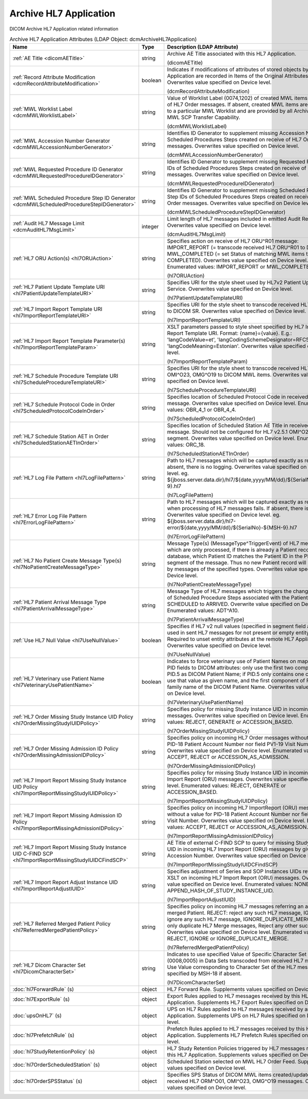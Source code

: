 Archive HL7 Application
=======================
DICOM Archive HL7 Application related information

.. tabularcolumns:: |p{4cm}|l|p{8cm}|
.. csv-table:: Archive HL7 Application Attributes (LDAP Object: dcmArchiveHL7Application)
    :header: Name, Type, Description (LDAP Attribute)
    :widths: 23, 7, 70

    "
    .. _dicomAETitle:

    :ref:`AE Title <dicomAETitle>`",string,"Archive AE Title associated with this HL7 Application.

    (dicomAETitle)"
    "
    .. _dcmRecordAttributeModification:

    :ref:`Record Attribute Modification <dcmRecordAttributeModification>`",boolean,"Indicates if modifications of attributes of stored objects by this HL7 Application are recorded in Items of the Original Attributes Sequence. Overwrites value specified on Device level.

    (dcmRecordAttributeModification)"
    "
    .. _dcmMWLWorklistLabel:

    :ref:`MWL Worklist Label <dcmMWLWorklistLabel>`",string,"Value of Worklist Label (0074,1202) of created MWL items on receive of HL7 Order messages. If absent, created MWL items are not bound to a particular MWL Worklist and are provided by all Archive AEs with MWL SCP Transfer Capability.

    (dcmMWLWorklistLabel)"
    "
    .. _dcmMWLAccessionNumberGenerator:

    :ref:`MWL Accession Number Generator <dcmMWLAccessionNumberGenerator>`",string,"Identifies ID Generator to supplement missing Accession Numbers of Scheduled Procedures Steps created on receive of HL7 Order messages. Overwrites value specified on Device level.

    (dcmMWLAccessionNumberGenerator)"
    "
    .. _dcmMWLRequestedProcedureIDGenerator:

    :ref:`MWL Requested Procedure ID Generator <dcmMWLRequestedProcedureIDGenerator>`",string,"Identifies ID Generator to supplement missing Requested Procedure IDs of Scheduled Procedures Steps created on receive of HL7 Order messages. Overwrites value specified on Device level.

    (dcmMWLRequestedProcedureIDGenerator)"
    "
    .. _dcmMWLScheduledProcedureStepIDGenerator:

    :ref:`MWL Scheduled Procedure Step ID Generator <dcmMWLScheduledProcedureStepIDGenerator>`",string,"Identifies ID Generator to supplement missing Scheduled Procedure Step IDs of Scheduled Procedures Steps created on receive of HL7 Order messages. Overwrites value specified on Device level.

    (dcmMWLScheduledProcedureStepIDGenerator)"
    "
    .. _dcmAuditHL7MsgLimit:

    :ref:`Audit HL7 Message Limit <dcmAuditHL7MsgLimit>`",integer,"Limit length of HL7 messages included in emitted Audit Records. Overwrites value specified on Device level.

    (dcmAuditHL7MsgLimit)"
    "
    .. _hl7ORUAction:

    :ref:`HL7 ORU Action(s) <hl7ORUAction>`",string,"Specifies action on receive of HL7 ORU^R01 message: IMPORT_REPORT (= transcode received HL7 ORU^R01 to DICOM SR), MWL_COMPLETED (= set Status of matching MWL items to COMPLETED). Overwrites value specified on Device level. Enumerated values: IMPORT_REPORT or MWL_COMPLETED.

    (hl7ORUAction)"
    "
    .. _hl7PatientUpdateTemplateURI:

    :ref:`HL7 Patient Update Template URI <hl7PatientUpdateTemplateURI>`",string,"Specifies URI for the style sheet used by HL7v2 Patient Update Service. Overwrites value specified on Device level.

    (hl7PatientUpdateTemplateURI)"
    "
    .. _hl7ImportReportTemplateURI:

    :ref:`HL7 Import Report Template URI <hl7ImportReportTemplateURI>`",string,"Specifies URI for the style sheet to transcode received HL7 ORU^R01 to DICOM SR. Overwrites value specified on Device level.

    (hl7ImportReportTemplateURI)"
    "
    .. _hl7ImportReportTemplateParam:

    :ref:`HL7 Import Report Template Parameter(s) <hl7ImportReportTemplateParam>`",string,"XSLT parameters passed to style sheet specified by HL7 Import Report Template URI. Format: {name}={value}. E.g.: 'langCodeValue=et', 'langCodingSchemeDesignator=RFC5646', 'langCodeMeaning=Estonian'. Overwrites value specified on Device level.

    (hl7ImportReportTemplateParam)"
    "
    .. _hl7ScheduleProcedureTemplateURI:

    :ref:`HL7 Schedule Procedure Template URI <hl7ScheduleProcedureTemplateURI>`",string,"Specifies URI for the style sheet to transcode received HL7 ORM^O01, OMI^O23, OMG^O19 to DICOM MWL items. Overwrites value specified on Device level.

    (hl7ScheduleProcedureTemplateURI)"
    "
    .. _hl7ScheduledProtocolCodeInOrder:

    :ref:`HL7 Schedule Protocol Code in Order <hl7ScheduledProtocolCodeInOrder>`",string,"Specifies location of Scheduled Protocol Code in received HL7 Order message. Overwrites value specified on Device level. Enumerated values: OBR_4_1 or OBR_4_4.

    (hl7ScheduledProtocolCodeInOrder)"
    "
    .. _hl7ScheduledStationAETInOrder:

    :ref:`HL7 Schedule Station AET in Order <hl7ScheduledStationAETInOrder>`",string,"Specifies location of Scheduled Station AE Title in received HL7 Order message. Should not be configured for HL7 v2.5.1 OMI^O23 with IPC segment. Overwrites value specified on Device level. Enumerated values: ORC_18.

    (hl7ScheduledStationAETInOrder)"
    "
    .. _hl7LogFilePattern:

    :ref:`HL7 Log File Pattern <hl7LogFilePattern>`",string,"Path to HL7 messages which will be captured exactly as received. If absent, there is no logging. Overwrites value specified on Device level. eg. ${jboss.server.data.dir}/hl7/${date,yyyy/MM/dd}/${SerialNo}-${MSH-9}.hl7

    (hl7LogFilePattern)"
    "
    .. _hl7ErrorLogFilePattern:

    :ref:`HL7 Error Log File Pattern <hl7ErrorLogFilePattern>`",string,"Path to HL7 messages which will be captured exactly as received, when processing of HL7 messages fails. If absent, there is no logging. Overwrites value specified on Device level. eg. ${jboss.server.data.dir}/hl7-error/${date,yyyy/MM/dd}/${SerialNo}-${MSH-9}.hl7

    (hl7ErrorLogFilePattern)"
    "
    .. _hl7NoPatientCreateMessageType:

    :ref:`HL7 No Patient Create Message Type(s) <hl7NoPatientCreateMessageType>`",string,"Message Type(s) (MessageType^TriggerEvent) of HL7 messages which are only processed, if there is already a Patient record in the database, which Patient ID matches the Patient ID in the PID or MRG segment of the message. Thus no new Patient record will be created by messages of the specified types. Overwrites value specified on Device level.

    (hl7NoPatientCreateMessageType)"
    "
    .. _hl7PatientArrivalMessageType:

    :ref:`HL7 Patient Arrival Message Type <hl7PatientArrivalMessageType>`",string,"Message Type of HL7 messages which triggers the change the status of Scheduled Procedure Steps associated with the Patient from SCHEDULED to ARRIVED. Overwrite value specified on Device level. Enumerated values: ADT^A10.

    (hl7PatientArrivalMessageType)"
    "
    .. _hl7UseNullValue:

    :ref:`Use HL7 Null Value <hl7UseNullValue>`",boolean,"Specifies if HL7 v2 null values (specified in segment field as `|""""|`) are used in sent HL7 messages for not present or empty entity attributes. Required to unset entity attributes at the remote HL7 Application. Overwrites value specified on Device level.

    (hl7UseNullValue)"
    "
    .. _hl7VeterinaryUsePatientName:

    :ref:`HL7 Veterinary use Patient Name <hl7VeterinaryUsePatientName>`",boolean,"Indicates to force veterinary use of Patient Names on mapping HL7 PID fields to DICOM attributes: only use the first two components of PID.5 as DICOM Patient Name; if PID.5 only contains one component, use that value as given name, and the first component of PID.9 as family name of the DICOM Patient Name. Overwrites value specified on Device level.

    (hl7VeterinaryUsePatientName)"
    "
    .. _hl7OrderMissingStudyIUIDPolicy:

    :ref:`HL7 Order Missing Study Instance UID Policy <hl7OrderMissingStudyIUIDPolicy>`",string,"Specifies policy for missing Study Instance UID in incoming HL7 Order messages. Overwrites value specified on Device level. Enumerated values: REJECT, GENERATE or ACCESSION_BASED.

    (hl7OrderMissingStudyIUIDPolicy)"
    "
    .. _hl7OrderMissingAdmissionIDPolicy:

    :ref:`HL7 Order Missing Admission ID Policy <hl7OrderMissingAdmissionIDPolicy>`",string,"Specifies policy on incoming HL7 Order messages without a value for PID-18 Patient Account Number nor field PV1-19 Visit Number. Overwrites value specified on Device level. Enumerated values: ACCEPT, REJECT or ACCESSION_AS_ADMISSION.

    (hl7OrderMissingAdmissionIDPolicy)"
    "
    .. _hl7ImportReportMissingStudyIUIDPolicy:

    :ref:`HL7 Import Report Missing Study Instance UID Policy <hl7ImportReportMissingStudyIUIDPolicy>`",string,"Specifies policy for missing Study Instance UID in incoming HL7 Import Report (ORU) messages. Overwrites value specified on Device level. Enumerated values: REJECT, GENERATE or ACCESSION_BASED.

    (hl7ImportReportMissingStudyIUIDPolicy)"
    "
    .. _hl7ImportReportMissingAdmissionIDPolicy:

    :ref:`HL7 Import Report Missing Admission ID Policy <hl7ImportReportMissingAdmissionIDPolicy>`",string,"Specifies policy on incoming HL7 ImportReport (ORU) messages without a value for PID-18 Patient Account Number nor field PV1-19 Visit Number. Overwrites value specified on Device level. Enumerated values: ACCEPT, REJECT or ACCESSION_AS_ADMISSION.

    (hl7ImportReportMissingAdmissionIDPolicy)"
    "
    .. _hl7ImportReportMissingStudyIUIDCFindSCP:

    :ref:`HL7 Import Report Missing Study Instance UID C-FIND SCP <hl7ImportReportMissingStudyIUIDCFindSCP>`",string,"AE Title of external C-FIND SCP to query for missing Study Instance UID in incoming HL7 Import Report (ORU) messages by given Accession Number. Overwrites value specified on Device level.

    (hl7ImportReportMissingStudyIUIDCFindSCP)"
    "
    .. _hl7ImportReportAdjustIUID:

    :ref:`HL7 Import Report Adjust Instance UID <hl7ImportReportAdjustIUID>`",string,"Specifies adjustment of Series and SOP Instances UIDs returned by XSLT on incoming HL7 Import Report (ORU) messages. Overwrites value specified on Device level. Enumerated values: NONE or APPEND_HASH_OF_STUDY_INSTANCE_UID.

    (hl7ImportReportAdjustIUID)"
    "
    .. _hl7ReferredMergedPatientPolicy:

    :ref:`HL7 Referred Merged Patient Policy <hl7ReferredMergedPatientPolicy>`",string,"Specifies policy on incoming HL7 messages referring an already merged Patient. REJECT: reject any such HL7 message, IGNORE: ignore any such HL7 message, IGNORE_DUPLICATE_MERGE: Ignore only duplicate HL7 Merge messages, Reject any other such Message. Overwrites value specified on Device level. Enumerated values: REJECT, IGNORE or IGNORE_DUPLICATE_MERGE.

    (hl7ReferredMergedPatientPolicy)"
    "
    .. _hl7DicomCharacterSet:

    :ref:`HL7 Dicom Character Set <hl7DicomCharacterSet>`",string,"Indicates to use specified Value of Specific Character Set (0008,0005) in Data Sets transcoded from received HL7 messages. Use Value corresponding to Character Set of the HL7 message specified by MSH-18 if absent.

    (hl7DicomCharacterSet)"
    ":doc:`hl7ForwardRule` (s)",object,"HL7 Forward Rule. Supplements values specified on Device level."
    ":doc:`hl7ExportRule` (s)",object,"Export Rules applied to HL7 messages received by this HL7 Application. Supplements HL7 Export Rules specified on Device level."
    ":doc:`upsOnHL7` (s)",object,"UPS on HL7 Rules applied to HL7 messages received by any HL7 Application. Supplements UPS on HL7 Rules specified on Device level."
    ":doc:`hl7PrefetchRule` (s)",object,"Prefetch Rules applied to HL7 messages received by this HL7 Application. Supplements HL7 Prefetch Rules specified on Device level."
    ":doc:`hl7StudyRetentionPolicy` (s)",object,"HL7 Study Retention Policies triggered by HL7 messages received by this HL7 Application. Supplements values specified on Device level."
    ":doc:`hl7OrderScheduledStation` (s)",object,"Scheduled Station selected on MWL HL7 Order Feed. Supplements values specified on Device level."
    ":doc:`hl7OrderSPSStatus` (s)",object,"Specifies SPS Status of DICOM MWL items created/updated on received HL7 ORM^O01, OMI^O23, OMG^O19 messages. Overwrites values specified on Device level."
